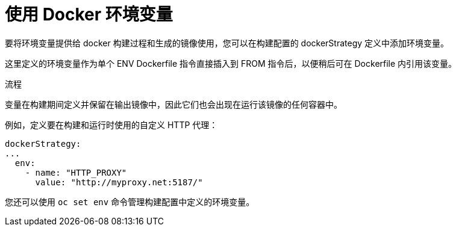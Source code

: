 // Module included in the following assemblies:
// * builds/build-strategies.adoc

:_content-type: PROCEDURE
[id="builds-strategy-docker-environment-variables_{context}"]
= 使用 Docker 环境变量

要将环境变量提供给 docker 构建过程和生成的镜像使用，您可以在构建配置的 dockerStrategy 定义中添加环境变量。

这里定义的环境变量作为单个 ENV Dockerfile 指令直接插入到 FROM 指令后，以便稍后可在 Dockerfile 内引用该变量。

.流程

变量在构建期间定义并保留在输出镜像中，因此它们也会出现在运行该镜像的任何容器中。

例如，定义要在构建和运行时使用的自定义 HTTP 代理：

[source,yaml]
----
dockerStrategy:
...
  env:
    - name: "HTTP_PROXY"
      value: "http://myproxy.net:5187/"
----

您还可以使用 `oc set env` 命令管理构建配置中定义的环境变量。
